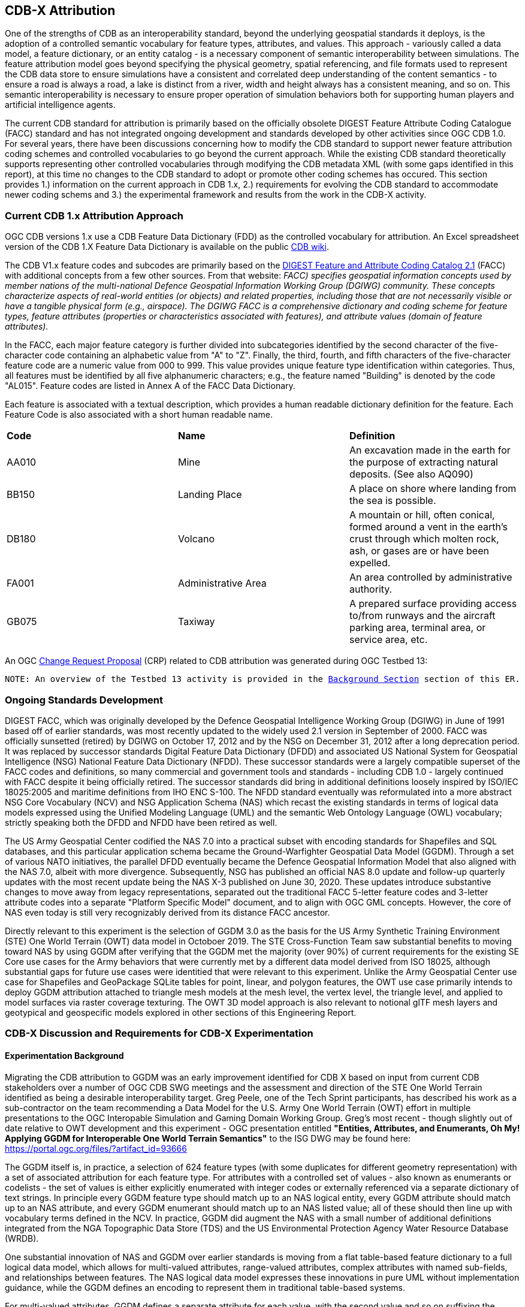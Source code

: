 [[Attribution]]

:figure-caption: Figure ATTPh3 -
:figure-num: 0

== CDB-X Attribution

One of the strengths of CDB as an interoperability standard, beyond the underlying geospatial standards it deploys, is the adoption of a controlled semantic vocabulary for feature types, attributes, and values. This approach - variously called a data model, a feature dictionary, or an entity catalog - is a necessary component of semantic interoperability between simulations. The feature attribution model goes beyond specifying the physical geometry, spatial referencing, and file formats used to represent the CDB data store to ensure simulations have a consistent and correlated deep understanding of the content semantics - to ensure a road is always a road, a lake is distinct from a river, width and height always has a consistent meaning, and so on. This semantic interoperability is necessary to ensure proper operation of simulation behaviors both for supporting human players and artificial intelligence agents.

The current CDB standard for attribution is primarily based on the officially obsolete DIGEST Feature Attribute Coding Catalogue (FACC) standard and has not integrated ongoing development and standards developed by other activities since OGC CDB 1.0. For several years, there have been discussions concerning how to modify the CDB standard to support newer feature attribution coding schemes and controlled vocabularies to go beyond the current approach. While the existing CDB standard theoretically supports representing other controlled vocabularies through modifying the CDB metadata XML (with some gaps identified in this report), at this time no changes to the CDB standard to adopt or promote other coding schemes has occured. This section provides 1.) information on the current approach in CDB 1.x, 2.) requirements for evolving the CDB standard to accommodate newer coding schems and 3.) the experimental framework and results from the work in the CDB-X activity.

=== Current CDB 1.x Attribution Approach

OGC CDB versions 1.x use a CDB Feature Data Dictionary (FDD) as the controlled vocabulary for attribution.  An Excel spreadsheet version of the CDB 1.X Feature Data Dictionary is available on the public https://external.ogc.org/twiki_public/pub/CDBswg/WebHome/CDB_FDD.xlsx[CDB wiki].

The CDB V1.x feature codes and subcodes are primarily based on the https://gwg.nga.mil/documents/asfe/DGIWG_FACC.htm[DIGEST Feature and Attribute Coding Catalog 2.1] (FACC) with additional concepts from a few other sources.  From that website: _FACC) specifies geospatial information concepts used by member nations of the multi-national Defence Geospatial Information Working Group (DGIWG) community. These concepts characterize aspects of real-world entities (or objects) and related properties, including those that are not necessarily visible or have a tangible physical form (e.g., airspace). The DGIWG FACC is a comprehensive dictionary and coding scheme for feature types, feature attributes (properties or characteristics associated with features), and attribute values (domain of feature attributes)._

[The abbreviations and acronyms are defined and/or expanded in the OGC CDB 1.x Standards and Best Practices documents]

In the FACC, each major feature category is further divided into subcategories identified by the second character of the five-character code containing an alphabetic value from "A" to "Z". Finally, the third, fourth, and fifth characters of the five-character feature code are a numeric value from 000 to 999. This value provides unique feature type identification within categories. Thus, all features must be identified by all five alphanumeric characters; e.g., the feature named "Building" is denoted by the code "AL015". Feature codes are listed in Annex A of the FACC Data Dictionary.

Each feature is associated with a textual description, which provides a human readable dictionary definition for the feature. Each Feature Code is also associated with a short human readable name. 

|===
|*Code*	|*Name*	|*Definition* 
|AA010 	|Mine 	|An excavation made in the earth for the purpose of extracting natural deposits. (See also AQ090)
|BB150 	|Landing Place 	|A place on shore where landing from the sea is possible.
|DB180 	|Volcano 	|A mountain or hill, often conical, formed around a vent in the earth's crust through which molten rock, ash, or gases are or have been expelled.
|FA001 	|Administrative Area 	|An area controlled by administrative authority.
|GB075 	|Taxiway 	|A prepared surface providing access to/from runways and the aircraft parking area, terminal area, or service area, etc.
|===

An OGC http://ogc.standardstracker.org/show_request.cgi?id=544[Change Request Proposal] (CRP) related to CDB attribution was generated during OGC Testbed 13:

`NOTE: An overview of the Testbed 13 activity is provided in the <<attrtestbed13, Background Section>> section of this ER.`

=== Ongoing Standards Development

DIGEST FACC, which was originally developed by the Defence Geospatial Intelligence Working Group (DGIWG) in June of 1991 based off of earlier standards, was most recently updated to the widely used 2.1 version in September of 2000. FACC was officially sunsetted (retired) by DGIWG on October 17, 2012 and by the NSG on December 31, 2012 after a long deprecation period. It was replaced by successor standards Digital Feature Data Dictionary (DFDD) and associated US National System for Geospatial Intelligence (NSG) National Feature Data Dictionary (NFDD). These successor standards were a largely compatible superset of the FACC codes and definitions, so many commercial and government tools and standards - including CDB 1.0 - largely continued with FACC despite it being officially retired. The successor standards did bring in additional definitions loosely inspired by ISO/IEC 18025:2005 and maritime definitions from  IHO ENC S-100. The NFDD standard eventually was reformulated into a more abstract NSG Core Vocabulary (NCV) and NSG Application Schema (NAS) which recast the existing standards in terms of logical data models expressed using the Unified Modeling Language (UML) and the semantic Web Ontology Language (OWL) vocabulary; strictly speaking both the DFDD and NFDD have been retired as well.

The US Army Geospatial Center codified the NAS 7.0 into a practical subset with encoding standards for Shapefiles and SQL databases, and this particular application schema became the Ground-Warfighter Geospatial Data Model (GGDM). Through a set of various NATO initiatives, the parallel DFDD eventually became the Defence Geospatial Information Model that also aligned with the NAS 7.0, albeit with more divergence. Subsequently, NSG has published an official NAS 8.0 update and follow-up quarterly updates with the most recent update being the NAS X-3 published on June 30, 2020. These updates introduce substantive changes to move away from legacy representations, separated out the traditional FACC 5-letter feature codes and 3-letter attribute codes into a separate "Platform Specific Model" document, and to align with OGC GML concepts. However, the core of NAS even today is still very recognizably derived from its distance FACC ancestor.

Directly relevant to this experiment is the selection of GGDM 3.0 as the basis for the US Army Synthetic Training Environment (STE) One World Terrain (OWT) data model in Octoboer 2019. The STE Cross-Function Team saw substantial benefits to moving toward NAS by using GGDM after verifying that the GGDM met the majority (over 90%) of current requirements for the existing SE Core use cases for the Army behaviors that were currently met by a different data model derived from ISO 18025, although substantial gaps for future use cases were identitied that were relevant to this experiment. Unlike the Army Geospatial Center use case for Shapefiles and GeoPackage SQLite tables for point, linear, and polygon features, the OWT use case primarily intends to deploy GGDM attribution attached to triangle mesh models at the mesh level, the vertex level, the triangle level, and applied to model surfaces via raster coverage texturing. The OWT 3D model approach is also relevant to notional glTF mesh layers and geotypical and geospecific models explored in other sections of this Engineering Report.

=== CDB-X Discussion and Requirements for CDB-X Experimentation

==== Experimentation Background

Migrating the CDB attribution to GGDM was an early improvement identified for CDB X based on input from current CDB stakeholders over a number of OGC CDB SWG meetings and the assessment and direction of the STE One World Terrain identified as being a desirable interoperability target. Greg Peele, one of the Tech Sprint participants, has described his work as a sub-contractor on the team recommending a Data Model for the U.S. Army One World Terrain (OWT) effort in multiple presentations to the OGC Interopable Simulation and Gaming Domain Working Group.  Greg's most recent - though slightly out of date relative to OWT development and this experiment - OGC presentation entitled *"Entities, Attributes, and Enumerants, Oh My!  Applying GGDM for Interoperable One World Terrain Semantics"* to the ISG DWG may be found here:
https://portal.ogc.org/files/?artifact_id=93666

The GGDM itself is, in practice, a selection of 624 feature types (with some duplicates for different geometry representation) with a set of associated attribution for each feature type. For attributes with a controlled set of values - also known as enumerants or codelists - the set of values is either explicitly enumerated with integer codes or externally referenced via a separate dictionary of text strings. In principle every GGDM feature type should match up to an NAS logical entity, every GGDM attribute should match up to an NAS attribute, and every GGDM enumerant should match up to an NAS listed value; all of these should then line up with vocabulary terms defined in the NCV. In practice, GGDM did augment the NAS with a small number of additional definitions integrated from the NGA Topographic Data Store (TDS) and the US Environmental Protection Agency Water Resource Database (WRDB). 

One substantial innovation of NAS and GGDM over earlier standards is moving from a flat table-based feature dictionary to a full logical data model, which allows for multi-valued attributes, range-valued attributes, complex attributes with named sub-fields, and relationships between features. The NAS logical data model expresses these innovations in pure UML without implementation guidance, while the GGDM defines an encoding to represent them in traditional table-based systems.

For multi-valued attributes, GGDM defines a separate attribute for each value, with the second value and so on suffixing the attribute name with the element index - e.g. for FFN "Feature Function", the first value would be FFN, the second value would be FFN2, the third value would be FFN3, and so on. GGDM sets a max cardinality of 3, but there is no technical reason why more values could not be used.

For range-valued attributes, GGDM splits them into three attribute values of upper, lower, and interval closure (an enumeration describing whether the lower and upper values are considered part of the range) - for example for WDA "Average Water Depth" you would have WDAL "Average Water Depth <lower bound>", WDAU "Average Water Depth <upper bound>", and WDAC "Average Water Depth <interval closure>" as three separate attributes.

Finally, for complex aggregate attributes and feature relationships, GGDM defines a scheme to take the logical value relationship as a hierarchy and flatten it into prefixed attributes that combine the datatype or feature type with the target attribute code; GGDM defines this flattening such that no attribute code exceeds 10 characters however so some particularly complex attributes have the prefixed names truncated. An example of a complex aggregate attribute is RIN_RTN "Route Identification <route designation>" - the NAS UML defines Route Identification as a separate class with a Route Designation attribute. An example of a feature relationship expressed as an attribute is ZI006_MEM "Note : Memorandum" which is a reference to a feature of type Note with an attribute value of Memorandum. In some cases the related features are fully embedded in the source feature and thus duplicated for every feature; in others the related feature is referenced by a foreign key using the UFI "Unique Entity Identifer" attribute.

Each of these three cases can also be combined with each other - for example, a multi-valued or range-valued attribute on a related feature, or a chain of multiple aggregated or related features - although doing so tends to quickly hit the 10 character truncation limit for the attribute code. While currently used for Shapefiles and GeoPackage implemetnations, this particular encoding scheme for complex attributes is not strictly necessary to claim GGDM conformance; directly representing multi-valued, range-valued, and complex attributes natively by some other mechanism such as JSON, binary markup, or separate SQL tables would still be considered compliant with the GGDM logical data model so long as the attribute semantics remains the same.

Given the historical lineage of the NAS and GGDM, there is a substantial overlap between GGDM and the DIGEST FACC standard integrated into CDB 1.0. However, neither standard is a strict superset of the other. NAS and GGDM have changed existing definitions inherited from FACC as well as adding many new definitions. CDB has made substantive changes to add a new concept of "Feature Subcode" that did not exist in prior standards, bring in a different se of definitions from ISO 18025, and add new definitions for aeronautics and building interior components. STE One World Terrain, in particular, had identified gaps in the GGDM standard for building interiors, aeronautics, vegetation, and materials which are all current CDB use cases, so the existing CDB extensions over FACC may end up being complementary to GGDM rather than redundant.

==== Experimentation Goals

Given the strong consensus that GGDM represents an appropriate path forward for CDB X, we planned an experiment to validate this hypothesis and determine what gaps and difficulties this change would introduce, with a particular focus on any changes in CDB storage structure would be implied by moving to GGDM. During the initial Phase 3 of the CDB X Tech Sprint, we created an initial metamodel describing the proposed schema for representing the target GGDM data model and a notional SQLite metadata encoding to store it in a more runtime-efficient way than the current CDB 1.0 XML metadata.

The first planned experiment was to create a prototype software code library representing the proposed CBD X feature dictionary metamodel. This prototype would define runtime classes for each of the metamodel concepts and implement a proof of concept reader that could load both the existing CDB 1.0 XML feature and attribute dictionary metadata as well as loading the GGDM 3.0 entity catalog as conventionally formatted in an Excel spreadhseet. The prototype would then finally implement proof of concept support for storing the dictionary content in the proposed SQLite metadata encoding, with a stretch goal of also implementing sample XML and JSON encodings for comparison. The primary goal of the first experiment was not necessarily to fully implement all of the capabilities, but rather use the prototype to identify and document any deficiences or mismatches in the proposed CDB X feature dictionary metamodel - ideally with proposed corrections - that would interfere with migrating existing CDB 1.0 feature data or representing the proposed GGDM 3.0 dictionary.

Since CDB 1.0 and GGDM have essentially compatible semantics of what a feature type is, the next phase of the experiment was to assess data model mappings between GGDM, TDS, and CDB to determine how cleanly the existing CDB feature types translate to GGDM feature types and identify any substantial gaps in GGDM as well as mappings that lose precision or involve additional complexity. We are particularly interested in identifying how much of the mapping preserves the existing CDB feature code, feature name, or ideally both. We also plan to use the gaps identified to suggest a mitigation strategy for filling those gaps either using existing CDB 1.0 definitions or from other open standards. In this experiment we also planned to examine similar efforts conducted by SE Core and STE One World Terrain. While initial assessments suggested that attribution and enumerant values would likely map mostly directly due to both CDB and GGDM largely pulling from the same FACC ancestry, we also planned to document any mismatches we found regarding attribute values. Ideally, as a stretch goal, we planned to adapt the prototype software library developed for the first experiment to use name and code matching to generate an automated mapping to compare with the manual assessment.

The third "experiment" is more of a thought experiment to coordinate with the tiling, vector features, and 3D model breakout groups to identify what changes to the feature dictionary and data model will imply on changes to structure and content of the CDB datasets. This will identify the key areas of standards development for attribution outside of the feature dictionary metadta itself. It may also inspire changes to the CDB datasets to better align with the target GGDM data model.

=== CDB X Experiment Findings
==== Entity Metamodel Comparison

==== Feature Subcodes not in GGDM

==== Mapping between CDB, TDS, and GGDM

==== Grouping Features into Datasets and Categories

==== Per-Entity vs. Per-Dataset Attributes

==== Existing FDD Metadata Missing Needed Definitions

==== Mandatory vs. Optional Attributes and Default Values

==== Advanced Attribute Constraints and CDB Validation

==== Instance, Class, and Extended Attributes

==== CDB Vector Geometry Data Model vs. Other OGC Standards

==== CDB Attribute Model vs. Other OGC Standards

==== Entity Dictionary Storage Design

==== Organizing Attributes by Domain

==== Data Dictionary Versioning, Changes, and Extensions

==== Impacts of Attribution Changes on Vector Encoding

==== Impacts of Attribution Changes on 3D Models

==== Feature-level Metadata

==== Relationship to Light Points

==== Relationship to Materials

==== Building Interior Considerations

=== CDB X Attribution Preliminary Design
. Updated graphic showing Miro whiteboard plan, modified by experiment findings

=== Future Work on Attribution
. Compile CDB feature types missing in NAS/NCV into new vocabulary definitions (aeronautics, building interiors, vegetation)
. Conduct detailed mapping of attributes and enumerants
. Detailed mappings correlating CDB feature subcodes to attributes and enumerants where possible
. Create design and format for machine-readable mapping translation rules to provide easy migration path for existing CDBs to GGDM
. Identify what could be done in CDB 1.3 as backward compatible changes to XML and Vector datasets

==== Some questions to be addressed during experimentation

. GGDM/NAS define standard layers that subdivide vector features into semantic sets (i.e. hydrology, industry, extraction, etc.). Is this meaningful to CDB? Or is it irrelevant?
. GGDM can be cross walked to NGA TDS 7.1. What are the missing attributes between M&S and TDS?
. Is there a challenge on the Sim for reading Feature Codes Vs Attribution?
. What are the format implications: vector and mesh formats must support GGDM attribution and entity types?
. Metadata: GGDM defines metadata as attributes. Encoding decision: separate metadata table referenced from features via foreign key? Or flattened metadata attributes present on every feature?
. GGDM does not have mandatory attribution fields. All fields are optional. What are the implications?
. What attribution is missing from GGDM for CDB?

==== Phase 3, Day 3

[#img_Peele_Whiteboard_Day_3,reftext='{figure-caption} {counter:figure-num}']
.Greg Peele's Whiteboard from Phase 3 Day 3.
image::images/Greg Peele Day 3 whiteboard.png[width=1000,align="center"]

==== Phase 3, Day 4

[#img_Attribution-in-GGDM-prove-me-wrong,reftext='{figure-caption} {counter:figure-num}']
.'Attribution will be in GGDM, Prove me Wrong' Day 4 Sign.
image::images/Day 4 Attribution in GGDM Prove me Wrong sign.png[width=500,align="center"]

[#img_Attribution-Day-4-Whiteboard,reftext='{figure-caption} {counter:figure-num}']
.Attribution Day 4 Whiteboard.
image::images/Attribution Day 4 Sub Team Whiteboard 1.png[width=1000,align="center"]

==== Phase 3, Day 5

[#img_Attribution-Day-5-WIP1-Whiteboard,reftext='{figure-caption} {counter:figure-num}']
.Attribution Day 5 Work in Progress Whiteboard One.
image::images/Day 5 Attribution Whiteboard WIP1.png[width=1000,align="center"]

[#img_Attribution-Day-5-WIP2-whiteboard,reftext='{figure-caption} {counter:figure-num}']
.Attribution Day 5 Work in Progress Whiteboard Two.
image::images/Day 5 Attribution Whiteboard WIP2.png[width=1000,align="center"]

= Plan for Experimentation in subsequent phases

